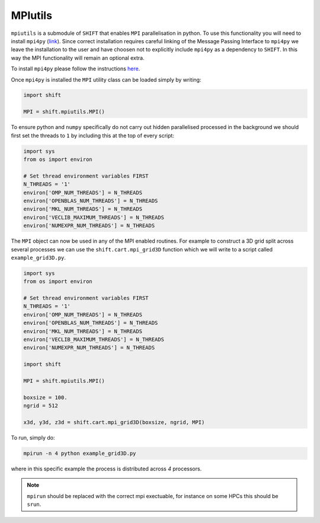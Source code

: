 ========
MPIutils
========

``mpiutils`` is a submodule of ``SHIFT`` that enables ``MPI`` parallelisation in python.
To use this functionality you will need to install ``mpi4py`` (`link <https://mpi4py.readthedocs.io/en/stable/>`_).
Since correct installation requires careful linking of the Message Passing Interface to 
``mpi4py`` we leave the installation to the user and have choosen not to explicitly include 
``mpi4py`` as a dependency to ``SHIFT``. In this way the MPI functionality will remain an optional 
extra. 

To install ``mpi4py`` please follow the instructions `here <https://mpi4py.readthedocs.io/en/stable/install.html>`_.

Once ``mpi4py`` is installed the ``MPI`` utility class can be loaded simply by writing:

.. code-block:: python

    import shift
    
    MPI = shift.mpiutils.MPI()

To ensure python and ``numpy`` specifically do not carry out hidden parallelised processed in the background
we should first set the threads to ``1`` by including this at the top of every script:

.. code-block:: python

    import sys
    from os import environ

    # Set thread environment variables FIRST
    N_THREADS = '1'
    environ['OMP_NUM_THREADS'] = N_THREADS
    environ['OPENBLAS_NUM_THREADS'] = N_THREADS
    environ['MKL_NUM_THREADS'] = N_THREADS
    environ['VECLIB_MAXIMUM_THREADS'] = N_THREADS
    environ['NUMEXPR_NUM_THREADS'] = N_THREADS

The ``MPI`` object can now be used in any of the MPI enabled routines. For example to construct a 3D grid split across 
several processes we can use the ``shift.cart.mpi_grid3D`` function which we will write to a script called ``example_grid3D.py``.

.. code-block:: python

    import sys
    from os import environ

    # Set thread environment variables FIRST
    N_THREADS = '1'
    environ['OMP_NUM_THREADS'] = N_THREADS
    environ['OPENBLAS_NUM_THREADS'] = N_THREADS
    environ['MKL_NUM_THREADS'] = N_THREADS
    environ['VECLIB_MAXIMUM_THREADS'] = N_THREADS
    environ['NUMEXPR_NUM_THREADS'] = N_THREADS

    import shift
    
    MPI = shift.mpiutils.MPI()

    boxsize = 100.
    ngrid = 512

    x3d, y3d, z3d = shift.cart.mpi_grid3D(boxsize, ngrid, MPI)

To run, simply do:

.. code-block:: bash

    mpirun -n 4 python example_grid3D.py

where in this specific example the process is distributed across `4` processors.

.. Note::

    ``mpirun`` should be replaced with the correct mpi exectuable, for instance on some
    HPCs this should be ``srun``.

